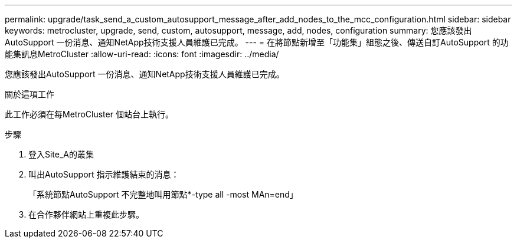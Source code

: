 ---
permalink: upgrade/task_send_a_custom_autosupport_message_after_add_nodes_to_the_mcc_configuration.html 
sidebar: sidebar 
keywords: metrocluster, upgrade, send, custom, autosupport, message, add, nodes, configuration 
summary: 您應該發出AutoSupport 一份消息、通知NetApp技術支援人員維護已完成。 
---
= 在將節點新增至「功能集」組態之後、傳送自訂AutoSupport 的功能集訊息MetroCluster
:allow-uri-read: 
:icons: font
:imagesdir: ../media/


[role="lead"]
您應該發出AutoSupport 一份消息、通知NetApp技術支援人員維護已完成。

.關於這項工作
此工作必須在每MetroCluster 個站台上執行。

.步驟
. 登入Site_A的叢集
. 叫出AutoSupport 指示維護結束的消息：
+
「系統節點AutoSupport 不完整地叫用節點*-type all -most MAn=end」

. 在合作夥伴網站上重複此步驟。

